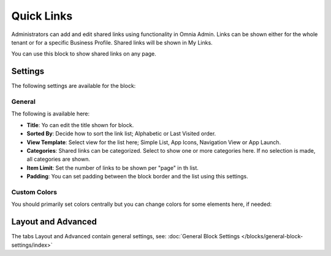 Quick Links
==============

Administrators can add and edit shared links using functionality in Omnia Admin. Links can be shown either for the whole tenant or for a specific Business Profile. Shared links will be shown in My Links.

You can use this block to show shared links on any page.

Settings
*********
The following settings are available for the block:

.. image:: quick-links-settings.png

General
--------
The following is available here:

.. image:: quick-links-settings-general.png

+ **Title**: Yo can edit the title shown for block.
+ **Sorted By**: Decide how to sort the link list; Alphabetic or Last Visited order.
+ **View Template**: Select view for the list here; Simple List, App Icons, Navigation View or App Launch.
+ **Categories**: Shared links can be categorized. Select to show one or more categories here. If no selection is made, all categories are shown.
+ **Item Limit**: Set the number of links to be shown per "page" in th list.
+ **Padding**: You can set padding between the block border and the list using this settings.

Custom Colors
--------------
You should primarily set colors centrally but you can change colors for some elements here, if needed:

.. image:: quick-links-settings-colors.png

Layout and Advanced
**********************
The tabs Layout and Advanced contain general settings, see: :doc:`General Block Settings </blocks/general-block-settings/index>`



